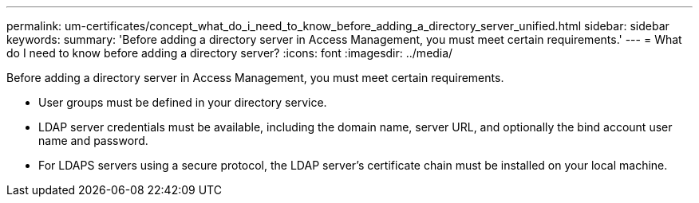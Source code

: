 ---
permalink: um-certificates/concept_what_do_i_need_to_know_before_adding_a_directory_server_unified.html
sidebar: sidebar
keywords: 
summary: 'Before adding a directory server in Access Management, you must meet certain requirements.'
---
= What do I need to know before adding a directory server?
:icons: font
:imagesdir: ../media/

[.lead]
Before adding a directory server in Access Management, you must meet certain requirements.

* User groups must be defined in your directory service.
* LDAP server credentials must be available, including the domain name, server URL, and optionally the bind account user name and password.
* For LDAPS servers using a secure protocol, the LDAP server's certificate chain must be installed on your local machine.
